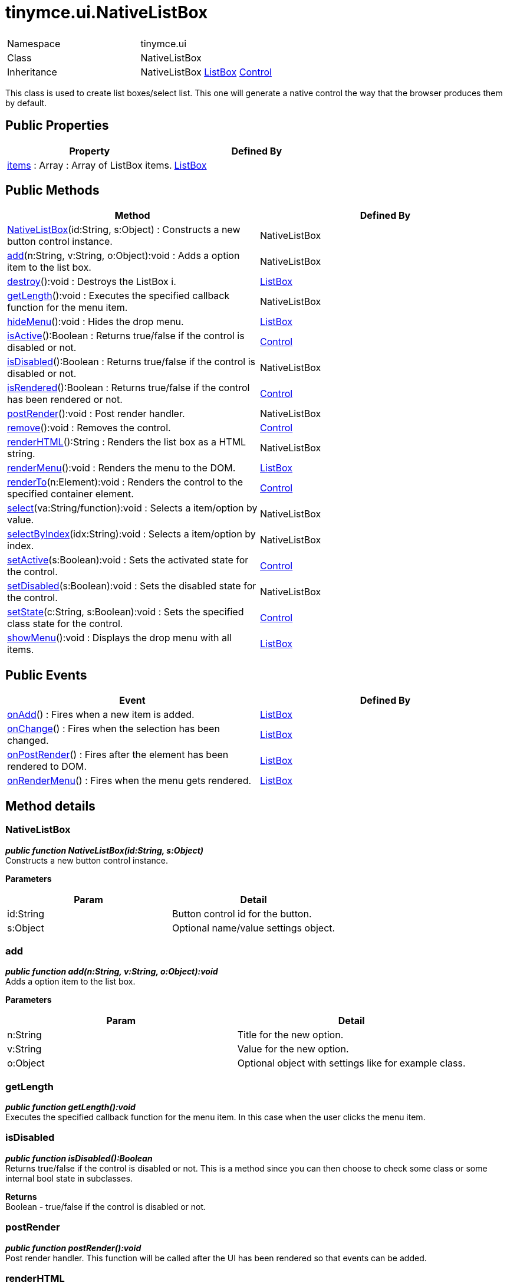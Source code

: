 :rootDir: ./../../
:partialsDir: {rootDir}partials/
= tinymce.ui.NativeListBox

|===
|  |

| Namespace
| tinymce.ui

| Class
| NativeListBox

| Inheritance
| NativeListBox https://www.tiny.cloud/docs-3x/api/ui/class_tinymce.ui.ListBox.html[ListBox] [.last]#https://www.tiny.cloud/docs-3x/api/ui/class_tinymce.ui.Control.html[Control]#
|===

This class is used to create list boxes/select list. This one will generate a native control the way that the browser produces them by default.

[[public-properties]]
== Public Properties 
anchor:publicproperties[historical anchor]

|===
| Property | Defined By

| <<items,items>> : Array : Array of ListBox items.
| https://www.tiny.cloud/docs-3x/api/ui/class_tinymce.ui.ListBox.html[ListBox]
|===

[[public-methods]]
== Public Methods 
anchor:publicmethods[historical anchor]

|===
| Method | Defined By

| <<nativelistbox,NativeListBox>>(id:String, s:Object) : Constructs a new button control instance.
| NativeListBox

| <<add,add>>(n:String, v:String, o:Object):void : Adds a option item to the list box.
| NativeListBox

| <<destroy,destroy>>():void : Destroys the ListBox i.
| https://www.tiny.cloud/docs-3x/api/ui/class_tinymce.ui.ListBox.html[ListBox]

| <<getlength,getLength>>():void : Executes the specified callback function for the menu item.
| NativeListBox

| <<hidemenu,hideMenu>>():void : Hides the drop menu.
| https://www.tiny.cloud/docs-3x/api/ui/class_tinymce.ui.ListBox.html[ListBox]

| <<isactive,isActive>>():Boolean : Returns true/false if the control is disabled or not.
| https://www.tiny.cloud/docs-3x/api/ui/class_tinymce.ui.Control.html[Control]

| <<isdisabled,isDisabled>>():Boolean : Returns true/false if the control is disabled or not.
| NativeListBox

| <<isrendered,isRendered>>():Boolean : Returns true/false if the control has been rendered or not.
| https://www.tiny.cloud/docs-3x/api/ui/class_tinymce.ui.Control.html[Control]

| <<postrender,postRender>>():void : Post render handler.
| NativeListBox

| <<remove,remove>>():void : Removes the control.
| https://www.tiny.cloud/docs-3x/api/ui/class_tinymce.ui.Control.html[Control]

| <<renderhtml,renderHTML>>():String : Renders the list box as a HTML string.
| NativeListBox

| <<rendermenu,renderMenu>>():void : Renders the menu to the DOM.
| https://www.tiny.cloud/docs-3x/api/ui/class_tinymce.ui.ListBox.html[ListBox]

| <<renderto,renderTo>>(n:Element):void : Renders the control to the specified container element.
| https://www.tiny.cloud/docs-3x/api/ui/class_tinymce.ui.Control.html[Control]

| <<select,select>>(va:String/function):void : Selects a item/option by value.
| NativeListBox

| <<selectbyindex,selectByIndex>>(idx:String):void : Selects a item/option by index.
| NativeListBox

| <<setactive,setActive>>(s:Boolean):void : Sets the activated state for the control.
| https://www.tiny.cloud/docs-3x/api/ui/class_tinymce.ui.Control.html[Control]

| <<setdisabled,setDisabled>>(s:Boolean):void : Sets the disabled state for the control.
| NativeListBox

| <<setstate,setState>>(c:String, s:Boolean):void : Sets the specified class state for the control.
| https://www.tiny.cloud/docs-3x/api/ui/class_tinymce.ui.Control.html[Control]

| <<showmenu,showMenu>>():void : Displays the drop menu with all items.
| https://www.tiny.cloud/docs-3x/api/ui/class_tinymce.ui.ListBox.html[ListBox]
|===

[[public-events]]
== Public Events 
anchor:publicevents[historical anchor]

|===
| Event | Defined By

| <<onadd,onAdd>>() : Fires when a new item is added.
| https://www.tiny.cloud/docs-3x/api/ui/class_tinymce.ui.ListBox.html[ListBox]

| <<onchange,onChange>>() : Fires when the selection has been changed.
| https://www.tiny.cloud/docs-3x/api/ui/class_tinymce.ui.ListBox.html[ListBox]

| <<onpostrender,onPostRender>>() : Fires after the element has been rendered to DOM.
| https://www.tiny.cloud/docs-3x/api/ui/class_tinymce.ui.ListBox.html[ListBox]

| <<onrendermenu,onRenderMenu>>() : Fires when the menu gets rendered.
| https://www.tiny.cloud/docs-3x/api/ui/class_tinymce.ui.ListBox.html[ListBox]
|===

[[method-details]]
== Method details 
anchor:methoddetails[historical anchor]

[[nativelistbox]]
=== NativeListBox

*_public function NativeListBox(id:String, s:Object)_* +
Constructs a new button control instance.

*Parameters*

|===
| Param | Detail

| id:String
| Button control id for the button.

| s:Object
| Optional name/value settings object.
|===

[[add]]
=== add

*_public function add(n:String, v:String, o:Object):void_* +
Adds a option item to the list box.

*Parameters*

|===
| Param | Detail

| n:String
| Title for the new option.

| v:String
| Value for the new option.

| o:Object
| Optional object with settings like for example class.
|===

[[getlength]]
=== getLength

*_public function getLength():void_* +
Executes the specified callback function for the menu item. In this case when the user clicks the menu item.

[[isdisabled]]
=== isDisabled

*_public function isDisabled():Boolean_* +
Returns true/false if the control is disabled or not. This is a method since you can then choose to check some class or some internal bool state in subclasses.

*Returns* +
Boolean - true/false if the control is disabled or not.

[[postrender]]
=== postRender

*_public function postRender():void_* +
Post render handler. This function will be called after the UI has been rendered so that events can be added.

[[renderhtml]]
=== renderHTML

*_public function renderHTML():String_* +
Renders the list box as a HTML string. This method is much faster than using the DOM and when creating a whole toolbar with buttons it does make a lot of difference.

*Returns* +
String - HTML for the list box control element.

[[select]]
=== select

*_public function select(va:String/function):void_* +
Selects a item/option by value. This will both add a visual selection to the item and change the title of the control to the title of the option.

*Parameters*

|===
| Param | Detail

| va:String/function
| Value to look for inside the list box or a function selector.
|===

[[selectbyindex]]
=== selectByIndex

*_public function selectByIndex(idx:String):void_* +
Selects a item/option by index. This will both add a visual selection to the item and change the title of the control to the title of the option.

*Parameters*

|===
| Param | Detail

| idx:String
| Index to select, pass -1 to select menu/title of select box.
|===

[[setdisabled]]
=== setDisabled

*_public function setDisabled(s:Boolean):void_* +
Sets the disabled state for the control. This will add CSS classes to the element that contains the control. So that it can be disabled visually.

*Parameters*

|===
| Param | Detail

| s:Boolean
| Boolean state if the control should be disabled or not.
|===
